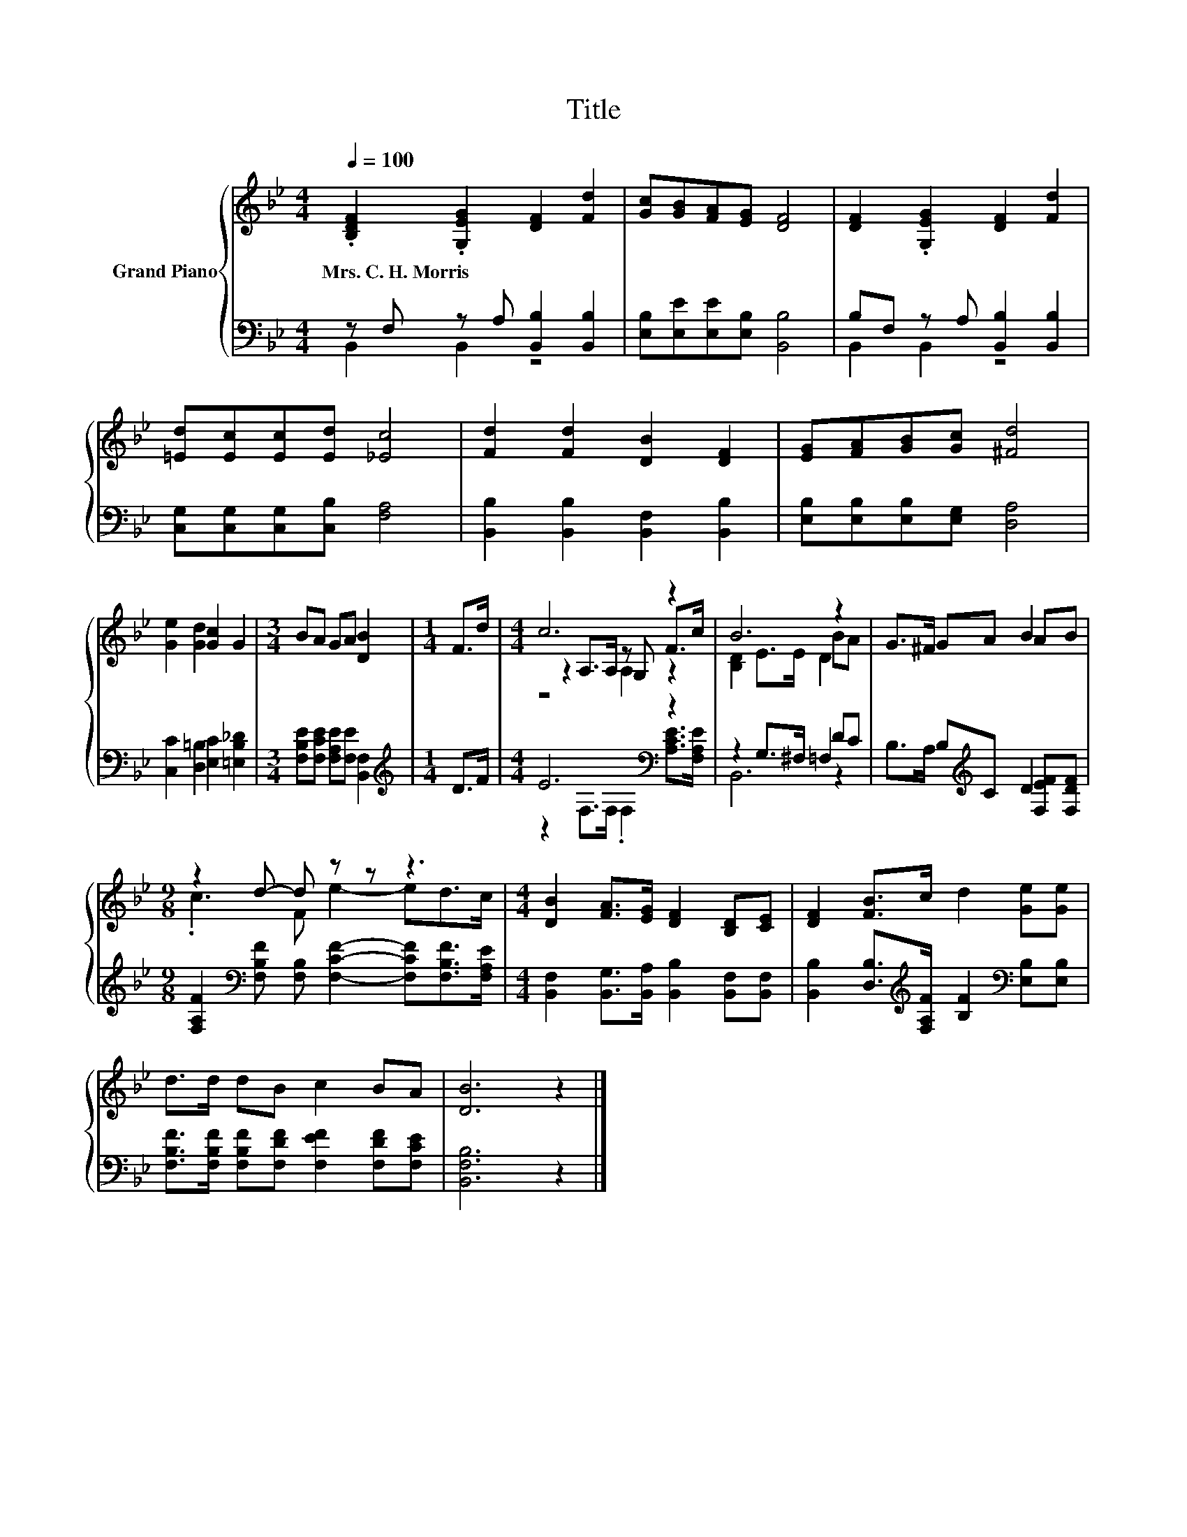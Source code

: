 X:1
T:Title
%%score { ( 1 4 5 ) | ( 2 3 ) }
L:1/8
Q:1/4=100
M:4/4
K:Bb
V:1 treble nm="Grand Piano"
V:4 treble 
V:5 treble 
V:2 bass 
V:3 bass 
V:1
 .[B,DF]2 .[G,EG]2 [DF]2 [Fd]2 | [Gc][GB][FA][EG] [DF]4 | [DF]2 .[G,EG]2 [DF]2 [Fd]2 | %3
w: Mrs.~C.~H.~Morris * * *|||
 [=Ed][Ec][Ec][Ed] [_Ec]4 | [Fd]2 [Fd]2 [DB]2 [DF]2 | [EG][FA][GB][Gc] [^Fd]4 | %6
w: |||
 [Ge]2 [Gd]2 [Gc]2 G2 |[M:3/4] BA GA [DB]2 |[M:1/4] F>d |[M:4/4] c6 z2 | B6 z2 | G>^F GA B2 AB | %12
w: ||||||
[M:9/8] z2 d- d z z z3 |[M:4/4] [DB]2 [FA]>[EG] [DF]2 [B,D][CE] | [DF]2 [FB]>c d2 [Ge][Ge] | %15
w: |||
 d>d dB c2 BA | [DB]6 z2 |] %17
w: ||
V:2
 z F, z A, [B,,B,]2 [B,,B,]2 | [E,B,][E,E][E,E][E,B,] [B,,B,]4 | B,F, z A, [B,,B,]2 [B,,B,]2 | %3
 [C,G,][C,G,][C,G,][C,B,] [F,A,]4 | [B,,B,]2 [B,,B,]2 [B,,F,]2 [B,,B,]2 | %5
 [E,B,][E,B,][E,B,][E,G,] [D,A,]4 | [C,C]2 [D,=B,]2 [E,C]2 [=E,B,_D]2 | %7
[M:3/4] [F,B,E][F,CE] [F,A,E][F,E] [B,,F,]2 |[M:1/4][K:treble] D>F |[M:4/4] E6[K:bass] z2 | %10
 z2 G,>^F, =F,2 DC | B,>A, B,[K:treble]C D2 [F,EF][F,DF] | %12
[M:9/8] [F,A,F]2[K:bass] [F,B,F] [F,B,] [F,CF]2- [F,CF][F,B,F]>[F,A,E] | %13
[M:4/4] [B,,F,]2 [B,,G,]>[B,,A,] [B,,B,]2 [B,,F,][B,,F,] | %14
 [B,,B,]2 [D,B,]>[K:treble][F,A,F] [B,F]2[K:bass] [E,B,][E,B,] | %15
 [F,B,F]>[F,B,F] [F,B,F][F,DF] [F,EF]2 [F,DF][F,CE] | [B,,F,B,]6 z2 |] %17
V:3
 B,,2 B,,2 z4 | x8 | B,,2 B,,2 z4 | x8 | x8 | x8 | x8 |[M:3/4] x6 |[M:1/4][K:treble] x2 | %9
[M:4/4] z2[K:bass] F,>F, .F,2 [A,CE]>[F,A,E] | B,,6 z2 | x3[K:treble] x5 |[M:9/8] x2[K:bass] x7 | %13
[M:4/4] x8 | x7/2[K:treble] x5/2[K:bass] x2 | x8 | x8 |] %17
V:4
 x8 | x8 | x8 | x8 | x8 | x8 | x8 |[M:3/4] x6 |[M:1/4] x2 |[M:4/4] z2 A,>A, z G, F>c | %10
 [B,D]2 E>E D2 BA | x8 |[M:9/8] .c3 F e2- ed>c |[M:4/4] x8 | x8 | x8 | x8 |] %17
V:5
 x8 | x8 | x8 | x8 | x8 | x8 | x8 |[M:3/4] x6 |[M:1/4] x2 |[M:4/4] z4 A,2 z2 | x8 | x8 | %12
[M:9/8] x9 |[M:4/4] x8 | x8 | x8 | x8 |] %17

